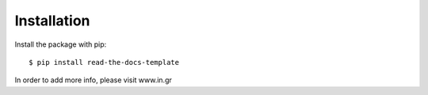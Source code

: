 ============
Installation
============

Install the package with pip::

    $ pip install read-the-docs-template
    
In order to add more info, please visit  www.in.gr
